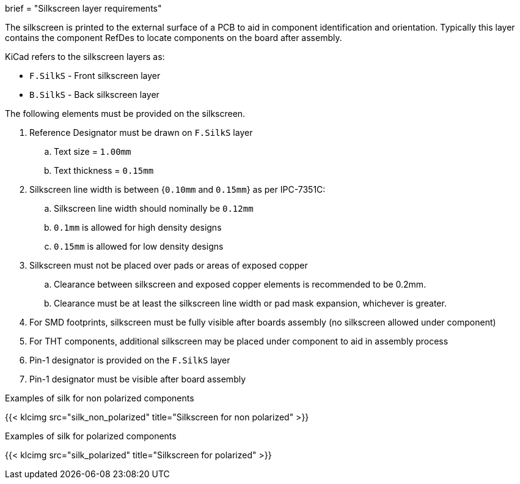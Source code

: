 +++
brief = "Silkscreen layer requirements"
+++

The silkscreen is printed to the external surface of a PCB to aid in component identification and orientation. Typically this layer contains the component RefDes to locate components on the board after assembly.

KiCad refers to the silkscreen layers as:

* `F.SilkS` - Front silkscreen layer
* `B.SilkS` - Back silkscreen layer

The following elements must be provided on the silkscreen.

. Reference Designator must be drawn on `F.SilkS` layer
.. Text size = `1.00mm`
.. Text thickness = `0.15mm`
. Silkscreen line width is between {`0.10mm` and `0.15mm`} as per IPC-7351C:
.. Silkscreen line width should nominally be `0.12mm`
.. `0.1mm` is allowed for high density designs
.. `0.15mm` is allowed for low density designs
. Silkscreen must not be placed over pads or areas of exposed copper
.. Clearance between silkscreen and exposed copper elements is recommended to be 0.2mm.
.. Clearance must be at least the silkscreen line width or pad mask expansion, whichever is greater.
. For SMD footprints, silkscreen must be fully visible after boards assembly (no silkscreen allowed under component)
. For THT components, additional silkscreen may be placed under component to aid in assembly process
. Pin-1 designator is provided on the `F.SilkS` layer
. Pin-1 designator must be visible after board assembly

Examples of silk for non polarized components

{{< klcimg src="silk_non_polarized" title="Silkscreen for non polarized" >}}

Examples of silk for polarized components

{{< klcimg src="silk_polarized" title="Silkscreen for polarized" >}}
